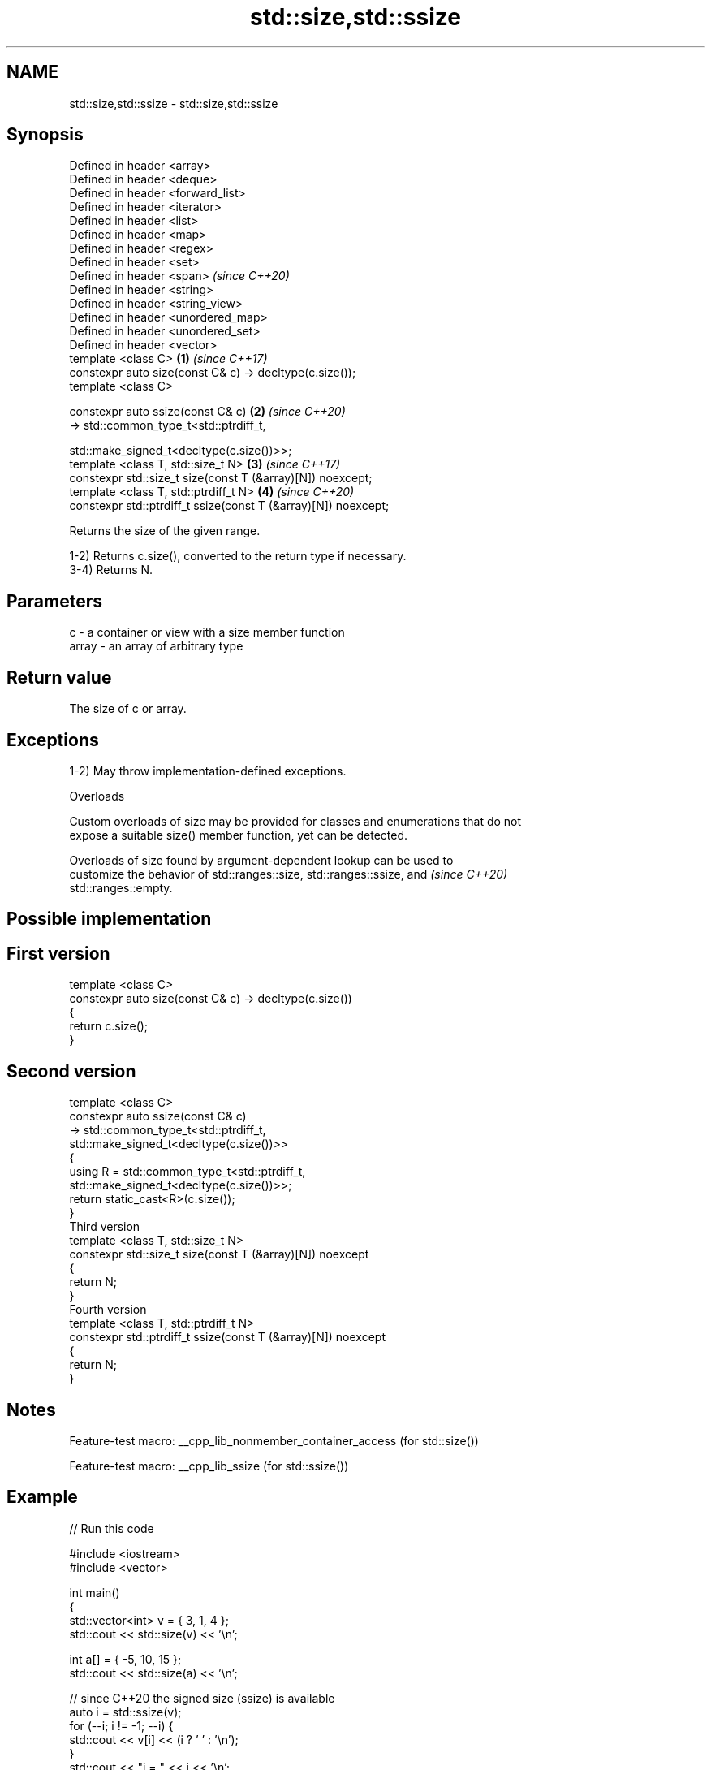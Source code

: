 .TH std::size,std::ssize 3 "2022.07.31" "http://cppreference.com" "C++ Standard Libary"
.SH NAME
std::size,std::ssize \- std::size,std::ssize

.SH Synopsis
   Defined in header <array>
   Defined in header <deque>
   Defined in header <forward_list>
   Defined in header <iterator>
   Defined in header <list>
   Defined in header <map>
   Defined in header <regex>
   Defined in header <set>
   Defined in header <span>                                          \fI(since C++20)\fP
   Defined in header <string>
   Defined in header <string_view>
   Defined in header <unordered_map>
   Defined in header <unordered_set>
   Defined in header <vector>
   template <class C>                                            \fB(1)\fP \fI(since C++17)\fP
   constexpr auto size(const C& c) -> decltype(c.size());
   template <class C>

   constexpr auto ssize(const C& c)                              \fB(2)\fP \fI(since C++20)\fP
   -> std::common_type_t<std::ptrdiff_t,

   std::make_signed_t<decltype(c.size())>>;
   template <class T, std::size_t N>                             \fB(3)\fP \fI(since C++17)\fP
   constexpr std::size_t size(const T (&array)[N]) noexcept;
   template <class T, std::ptrdiff_t N>                          \fB(4)\fP \fI(since C++20)\fP
   constexpr std::ptrdiff_t ssize(const T (&array)[N]) noexcept;

   Returns the size of the given range.

   1-2) Returns c.size(), converted to the return type if necessary.
   3-4) Returns N.

.SH Parameters

   c     - a container or view with a size member function
   array - an array of arbitrary type

.SH Return value

   The size of c or array.

.SH Exceptions

   1-2) May throw implementation-defined exceptions.

  Overloads

   Custom overloads of size may be provided for classes and enumerations that do not
   expose a suitable size() member function, yet can be detected.

   Overloads of size found by argument-dependent lookup can be used to
   customize the behavior of std::ranges::size, std::ranges::ssize, and   \fI(since C++20)\fP
   std::ranges::empty.

.SH Possible implementation

.SH First version
   template <class C>
   constexpr auto size(const C& c) -> decltype(c.size())
   {
       return c.size();
   }
.SH Second version
   template <class C>
   constexpr auto ssize(const C& c)
       -> std::common_type_t<std::ptrdiff_t,
                             std::make_signed_t<decltype(c.size())>>
   {
       using R = std::common_type_t<std::ptrdiff_t,
                                    std::make_signed_t<decltype(c.size())>>;
       return static_cast<R>(c.size());
   }
                                 Third version
   template <class T, std::size_t N>
   constexpr std::size_t size(const T (&array)[N]) noexcept
   {
       return N;
   }
                                Fourth version
   template <class T, std::ptrdiff_t N>
   constexpr std::ptrdiff_t ssize(const T (&array)[N]) noexcept
   {
       return N;
   }

.SH Notes

   Feature-test macro: __cpp_lib_nonmember_container_access (for std::size())

   Feature-test macro: __cpp_lib_ssize (for std::ssize())

.SH Example


// Run this code

 #include <iostream>
 #include <vector>

 int main()
 {
     std::vector<int> v = { 3, 1, 4 };
     std::cout << std::size(v) << '\\n';

     int a[] = { -5, 10, 15 };
     std::cout << std::size(a) << '\\n';

     // since C++20 the signed size (ssize) is available
     auto i = std::ssize(v);
     for (--i; i != -1; --i) {
         std::cout << v[i] << (i ? ' ' : '\\n');
     }
     std::cout << "i = " << i << '\\n';
 }

.SH Output:

 3
 3
 4 1 3
 i = -1

.SH See also

   ptrdiff_t     signed integer type returned when subtracting two pointers
                 \fI(typedef)\fP
   size_t        unsigned integer type returned by the sizeof operator
                 \fI(typedef)\fP
   ranges::size  returns an integer equal to the size of a range
   (C++20)       (customization point object)
   ranges::ssize returns a signed integer equal to the size of a range
   (C++20)       (customization point object)
